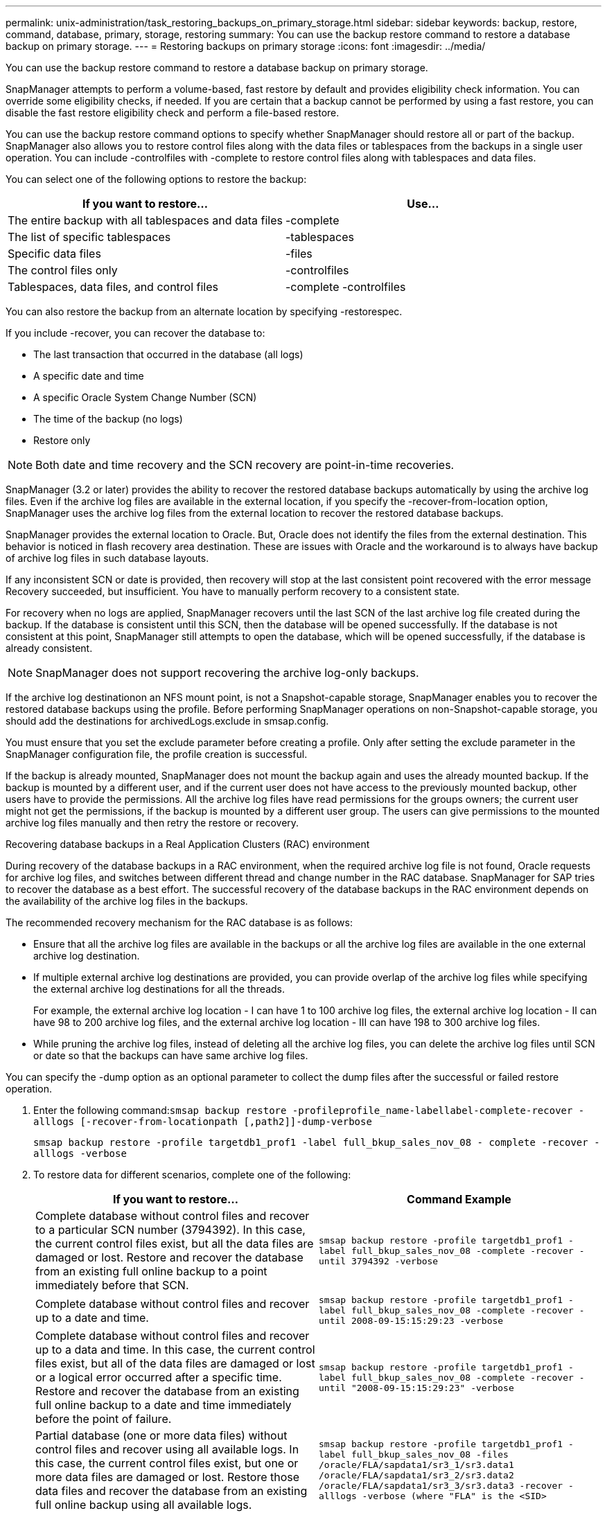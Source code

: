 ---
permalink: unix-administration/task_restoring_backups_on_primary_storage.html
sidebar: sidebar
keywords: backup, restore, command, database, primary, storage, restoring
summary: You can use the backup restore command to restore a database backup on primary storage.
---
= Restoring backups on primary storage
:icons: font
:imagesdir: ../media/

[.lead]
You can use the backup restore command to restore a database backup on primary storage.

SnapManager attempts to perform a volume-based, fast restore by default and provides eligibility check information. You can override some eligibility checks, if needed. If you are certain that a backup cannot be performed by using a fast restore, you can disable the fast restore eligibility check and perform a file-based restore.

You can use the backup restore command options to specify whether SnapManager should restore all or part of the backup. SnapManager also allows you to restore control files along with the data files or tablespaces from the backups in a single user operation. You can include -controlfiles with -complete to restore control files along with tablespaces and data files.

You can select one of the following options to restore the backup:

[cols="1a,1a" options="header"]
|===
// header row

| If you want to restore...
| Use...

| The entire backup with all tablespaces and data files
| -complete

| The list of specific tablespaces
| -tablespaces

| Specific data files
| -files

| The control files only
| -controlfiles

| Tablespaces, data files, and control files
| -complete -controlfiles

|===

You can also restore the backup from an alternate location by specifying -restorespec.

If you include -recover, you can recover the database to:

* The last transaction that occurred in the database (all logs)
* A specific date and time
* A specific Oracle System Change Number (SCN)
* The time of the backup (no logs)
* Restore only

NOTE: Both date and time recovery and the SCN recovery are point-in-time recoveries.

SnapManager (3.2 or later) provides the ability to recover the restored database backups automatically by using the archive log files. Even if the archive log files are available in the external location, if you specify the -recover-from-location option, SnapManager uses the archive log files from the external location to recover the restored database backups.

SnapManager provides the external location to Oracle. But, Oracle does not identify the files from the external destination. This behavior is noticed in flash recovery area destination. These are issues with Oracle and the workaround is to always have backup of archive log files in such database layouts.

If any inconsistent SCN or date is provided, then recovery will stop at the last consistent point recovered with the error message Recovery succeeded, but insufficient. You have to manually perform recovery to a consistent state.

For recovery when no logs are applied, SnapManager recovers until the last SCN of the last archive log file created during the backup. If the database is consistent until this SCN, then the database will be opened successfully. If the database is not consistent at this point, SnapManager still attempts to open the database, which will be opened successfully, if the database is already consistent.

NOTE: SnapManager does not support recovering the archive log-only backups.

If the archive log destinationon an NFS mount point, is not a Snapshot-capable storage, SnapManager enables you to recover the restored database backups using the profile. Before performing SnapManager operations on non-Snapshot-capable storage, you should add the destinations for archivedLogs.exclude in smsap.config.

You must ensure that you set the exclude parameter before creating a profile. Only after setting the exclude parameter in the SnapManager configuration file, the profile creation is successful.

If the backup is already mounted, SnapManager does not mount the backup again and uses the already mounted backup. If the backup is mounted by a different user, and if the current user does not have access to the previously mounted backup, other users have to provide the permissions. All the archive log files have read permissions for the groups owners; the current user might not get the permissions, if the backup is mounted by a different user group. The users can give permissions to the mounted archive log files manually and then retry the restore or recovery.

Recovering database backups in a Real Application Clusters (RAC) environment

During recovery of the database backups in a RAC environment, when the required archive log file is not found, Oracle requests for archive log files, and switches between different thread and change number in the RAC database. SnapManager for SAP tries to recover the database as a best effort. The successful recovery of the database backups in the RAC environment depends on the availability of the archive log files in the backups.

The recommended recovery mechanism for the RAC database is as follows:

* Ensure that all the archive log files are available in the backups or all the archive log files are available in the one external archive log destination.
* If multiple external archive log destinations are provided, you can provide overlap of the archive log files while specifying the external archive log destinations for all the threads.
+
For example, the external archive log location - I can have 1 to 100 archive log files, the external archive log location - II can have 98 to 200 archive log files, and the external archive log location - III can have 198 to 300 archive log files.

* While pruning the archive log files, instead of deleting all the archive log files, you can delete the archive log files until SCN or date so that the backups can have same archive log files.

You can specify the -dump option as an optional parameter to collect the dump files after the successful or failed restore operation.

. Enter the following command:``smsap backup restore -profileprofile_name-labellabel-complete-recover -alllogs [-recover-from-locationpath [,path2]]-dump-verbose``
+
`smsap backup restore -profile targetdb1_prof1 -label full_bkup_sales_nov_08 - complete -recover -alllogs -verbose`

. To restore data for different scenarios, complete one of the following:
+
[cols="1a,1a" options="header"]
|===
// header row
| If you want to restore...
| Command Example

| Complete database without control files and recover to a particular SCN number (3794392). In this case, the current control files exist, but all the data files are damaged or lost. Restore and recover the database from an existing full online backup to a point immediately before that SCN.
| `smsap backup restore -profile targetdb1_prof1 -label full_bkup_sales_nov_08 -complete -recover -until 3794392 -verbose`

| Complete database without control files and recover up to a date and time.
| `smsap backup restore -profile targetdb1_prof1 -label full_bkup_sales_nov_08 -complete -recover -until 2008-09-15:15:29:23 -verbose`

| Complete database without control files and recover up to a data and time. In this case, the current control files exist, but all of the data files are damaged or lost or a logical error occurred after a specific time. Restore and recover the database from an existing full online backup to a date and time immediately before the point of failure.
| `smsap backup restore -profile targetdb1_prof1 -label full_bkup_sales_nov_08 -complete -recover -until "2008-09-15:15:29:23" -verbose`

| Partial database (one or more data files) without control files and recover using all available logs. In this case, the current control files exist, but one or more data files are damaged or lost. Restore those data files and recover the database from an existing full online backup using all available logs.
| `smsap backup restore -profile targetdb1_prof1 -label full_bkup_sales_nov_08 -files /oracle/FLA/sapdata1/sr3_1/sr3.data1 /oracle/FLA/sapdata1/sr3_2/sr3.data2 /oracle/FLA/sapdata1/sr3_3/sr3.data3 -recover -alllogs -verbose (where "FLA" is the <SID>`

| Partial database (one or more tablespaces) without control files and recover using all available logs. In this case, the current control files exist, but one or more tablespaces are dropped or one of more data files belonging to the tablespace are damaged or lost. Restore those tablespaces and recover the database from an existing full online backup using all available logs.
| `smsap backup restore -profile targetdb1_prof1 -label full_bkup_sales_nov_08 -tablespaces users -recover -alllogs -verbose`

| Only control files and recover using all available logs. In this case, the data files exist, but all control files are damaged or lost. Restore just the control files and recover the database from an existing full online backup using all available logs.
| `smsap backup restore -profile targetdb1_prof1 -label full_bkup_sales_nov_08 -controlfiles -recover -alllogs -verbose`

| Complete database without control files and recover using the backup control files and all available logs. In this case, all data files are damaged or lost. Restore just the control files and recover the database from an existing full online backup using all available logs.
| `smsap backup restore -profile targetdb1_prof1 -label full_bkup_sales_nov_08 -complete -using-backup-controlfile -recover -alllogs -verbose`

| Recover the restored database using the archive log files from the external archive log location.
| `smsap backup restore -profile targetdb1_prof1 -label full_bkup_sales_nov_08 -complete -using-backup-controlfile -recover -alllogs -recover-from-location /user1/archive -verbose`

|===

. Review the fast restore eligibility checks.
+
Enter the following command: `smsap backup restore -profile targetdb1_prof1 -label full_bkup_sales_nov_08 -complete -recover -alllogs -recover-from-location /user1/archive -verbose`

. If the eligibility check displays that no mandatory checks failed and if certain conditions can be overridden, and if you want to continue with the restore process, enter the following: `backup restore -fast override`
. Specify external archive log locations by using the -recover-from-location option.

*Related information*

xref:task_restoring_backups_using_fast_restore.adoc[Restoring backups by using fast restore]

xref:task_restoring_backups_from_an_alternate_location.adoc[Restoring backups from an alternate location]

xref:reference_the_smosmsapbackup_restore_command.adoc[The smsap backup restore command]
